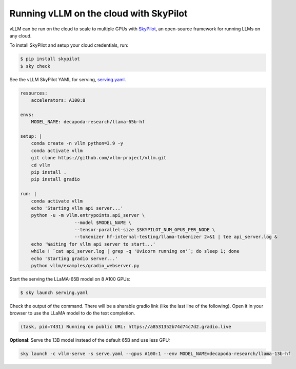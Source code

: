 .. _on_cloud:

Running vLLM on the cloud with SkyPilot
=================================

.. raw:: html

    <p align="center">
        <img src="https://imgur.com/yxtzPEu.png" alt="vLLM"/>
    </p>

vLLM can be run on the cloud to scale to multiple GPUs with `SkyPilot <https://github.com/skypilot-org/skypilot>`__, an open-source framework for running LLMs on any cloud. 

To install SkyPilot and setup your cloud credentials, run:

.. code-block:: console

    $ pip install skypilot
    $ sky check

See the vLLM SkyPilot YAML for serving, `serving.yaml <https://github.com/skypilot-org/skypilot/blob/master/llm/vllm/serve.yaml>`__.

.. code-block:: yaml

    resources:
        accelerators: A100:8

    envs:
        MODEL_NAME: decapoda-research/llama-65b-hf

    setup: |
        conda create -n vllm python=3.9 -y
        conda activate vllm
        git clone https://github.com/vllm-project/vllm.git
        cd vllm
        pip install .
        pip install gradio

    run: |
        conda activate vllm
        echo 'Starting vllm api server...'
        python -u -m vllm.entrypoints.api_server \
                        --model $MODEL_NAME \
                        --tensor-parallel-size $SKYPILOT_NUM_GPUS_PER_NODE \
                        --tokenizer hf-internal-testing/llama-tokenizer 2>&1 | tee api_server.log &
        echo 'Waiting for vllm api server to start...'
        while ! `cat api_server.log | grep -q 'Uvicorn running on'`; do sleep 1; done
        echo 'Starting gradio server...'
        python vllm/examples/gradio_webserver.py

Start the serving the LLaMA-65B model on 8 A100 GPUs:

.. code-block:: console

    $ sky launch serving.yaml

Check the output of the command. There will be a sharable gradio link (like the last line of the following). Open it in your browser to use the LLaMA model to do the text completion.

.. code-block:: console

    (task, pid=7431) Running on public URL: https://a8531352b74d74c7d2.gradio.live

**Optional**: Serve the 13B model instead of the default 65B and use less GPU:

.. code-block:: console

    sky launch -c vllm-serve -s serve.yaml --gpus A100:1 --env MODEL_NAME=decapoda-research/llama-13b-hf

